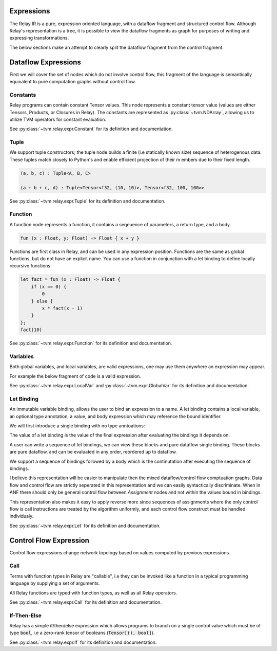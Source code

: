 ===========
Expressions
===========

The Relay IR is a pure, expression oriented language, with a dataflow fragment
and structured control flow. Although Relay's representation is a tree, it is
possible to view the dataflow fragments as graph for purposes of writing and
expressing transformations.

The below sections make an attempt to clearly split the dataflow
fragment from the control fragment.

====================
Dataflow Expressions
====================

First we will cover the set of nodes which do not involve control flow,
this fragment of the language is semantically equivalent to pure
computation graphs without control flow.

Constants
~~~~~~~~~

Relay programs can contain constant Tensor values. This node represents
a constant tensor value (values are either Tensors, Products, or Closures in Relay).
The constants are represented as :py:class:`~tvm.NDArray`, allowing us to utilize
TVM operators for constant evaluation.

See :py:class:`~tvm.relay.expr.Constant` for its definition and documentation.

Tuple
~~~~~

We support tuple constructors; the tuple node builds a finite (i.e statically known size) sequence of
heterogenous data.  These tuples match closely to Python's and enable efficient projection of their m
embers due to their fixed length.

.. code-block:: python

    (a, b, c) : Tuple<A, B, C>

    (a + b + c, d) : Tuple<Tensor<f32, (10, 10)>, Tensor<f32, 100, 100>>

See :py:class:`~tvm.relay.expr.Tuple` for its definition and documentation.

Function
~~~~~~~~

A function node represents a function, it contains a seqeuence of
parameters, a return type, and a body.

.. code-block:: python

    fun (x : Float, y: Float) -> Float { x + y }

Functions are first class in Relay, and can be used in any expression
position. Functions are the same as global functions, but do not have
an explicit name. You can use a function in conjunction with a let
binding to define locally recursive functions.

.. code-block:: python

    let fact = fun (x : Float) -> Float {
        if (x == 0) {
            0
        } else {
            x * fact(x - 1)
        }
    };
    fact(10)

See :py:class:`~tvm.relay.expr.Function` for its definition and documentation.

Variables
~~~~~~~~~

Both global variables, and local variables, are valid expressions, one may use them
anywhere an expression may appear.

For example the below fragment of code is a valid expression.

.. code-block:: python
    %ret = @global(op_name, %local)

See :py:class:`~tvm.relay.expr.LocalVar` and :py:class:`~tvm.expr.GlobalVar` for its definition
and documentation.

Let Binding
~~~~~~~~~~~

An immutable variable binding, allows the user to bind an
expression to a name. A let binding contains a local variable,
an optional type annotation, a value, and body expression
which may reference the bound identifier.

We will first introduce a single binding with no type
anntoations:

.. code-block:: python
    let %x = %a + %b;
    x

The value of a let binding is the value of the final expression
after evaluating the bindings it depends on.

A user can write a sequence of let bindings, we can view
these blocks and pure dataflow
single binding. These blocks are pure dataflow, and can
be evaluated in any order, reordered up to dataflow.

We support a sequence of bindings followed by a body which
is the continutation after executing the sequence of bindings.

I believe this representation will be easier to manipulate then
the mixed dataflow/control flow comptuation graphs.
Data flow and control flow are strictly seperated in this representation
and we can easily syntactically discriminate. When in ANF there should only be
general control flow between `Assignment` nodes and not within the values bound
in bindings.

This representation also makes it easy to apply reverse more since
sequences of assignments where the only control flow is call instructions
are treated by the algorithm uniformly, and each control flow construct
must be handled individualy.

See :py:class:`~tvm.relay.expr.Let` for its definition and documentation.

=======================
Control Flow Expression
=======================

Control flow expressions change network topology based on values
computed by previous expressions.

Call
~~~~

Terms with function types in Relay are "callable", i.e they can be invoked like
a function in a typical programming language by supplying a set of arguments.

All Relay functions are typed with function types, as well as all Relay operators.

.. code-block:: python
    fact(10)

See :py:class:`~tvm.relay.expr.Call` for its definition and documentation.

If-Then-Else
~~~~~~~~~~~~

Relay has a simple if/then/else expression which allows programs to branch
on a single control value which must be of type :code:`bool`, i.e a zero-rank
tensor of booleans (:code:`Tensor[(), bool]`).

.. code-block:: python
    if (sum(equal(t, u))) {
        return x:
    } else {
        return y;
    }

See :py:class:`~tvm.relay.expr.If` for its definition and documentation.
